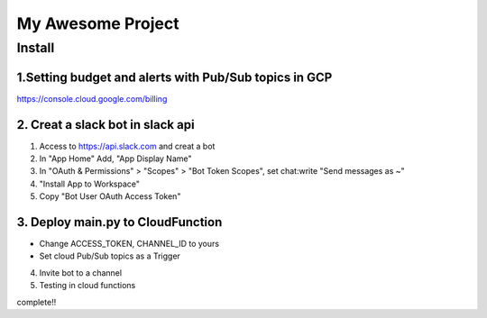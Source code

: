 ==================
My Awesome Project
==================



Install
============


1.Setting budget and alerts with Pub/Sub topics in GCP
-------------------------------------------------------------

https://console.cloud.google.com/billing


2. Creat a slack bot in slack api
-----------------------------------------


1. Access to https://api.slack.com and creat a bot

2. In "App Home" Add, "App Display Name"

3. In "OAuth & Permissions" > "Scopes" > "Bot Token Scopes", set chat:write "Send messages as ~"

4. "Install App to Workspace"

5. Copy "Bot User OAuth Access Token"


3. Deploy main.py to CloudFunction
-------------------------------------------------------------------------------------------

- Change ACCESS_TOKEN, CHANNEL_ID to yours
- Set cloud Pub/Sub topics as a Trigger

4. Invite bot to a channel

5. Testing in cloud functions

complete!!